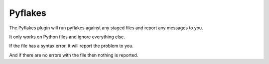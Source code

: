 Pyflakes
========

The Pyflakes plugin will run pyflakes against any staged files and report any
messages to you.

It only works on Python files and ignore everything else.

.. expectation::
    :from: 01
    :to: 02

    ▾  pyflakes

    ⚠  line 1: a.py
        'sys' imported but unused

    ⚠  line 4: a.py
        local variable 'unused_variable' is assigned to but never used

    Ran 1 plugin
        Info 0 Warn 2 Stop 0

If the file has a syntax error, it will report the problem to you.

.. expectation::
    :from: 02
    :to: 03

    ▾  pyflakes

    ✕  line 1: badsyntax.py
        invalid syntax

    Ran 1 plugin
        Info 0 Warn 0 Stop 1

And if there are no errors with the file then nothing is reported.

.. expectation::
    :from: 03
    :to: 04

     Ran 1 plugin, nothing to report
